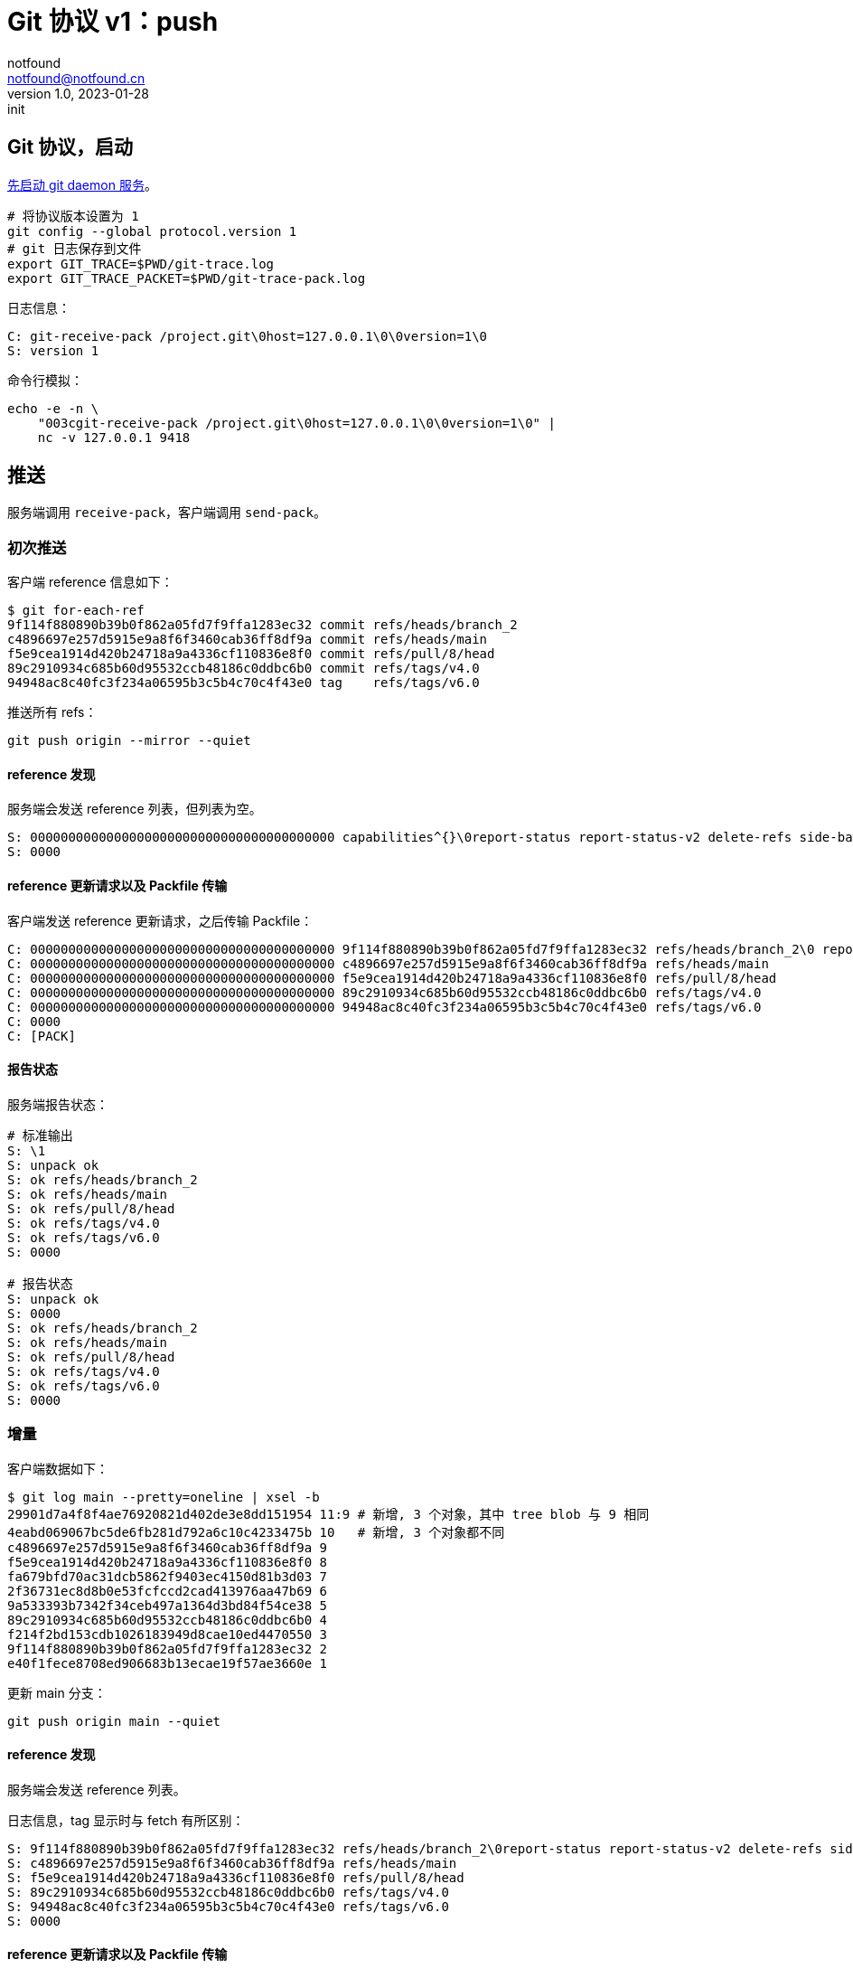 = Git 协议 v1：push
notfound <notfound@notfound.cn>
1.0, 2023-01-28: init

:page-slug: git-protocol-pack-push
:page-category: git

== Git 协议，启动

link:/posts/git-daemon/[先启动 git daemon 服务]。

[source,bash]
----
# 将协议版本设置为 1
git config --global protocol.version 1
# git 日志保存到文件
export GIT_TRACE=$PWD/git-trace.log
export GIT_TRACE_PACKET=$PWD/git-trace-pack.log
----

日志信息：

[source,text]
----
C: git-receive-pack /project.git\0host=127.0.0.1\0\0version=1\0
S: version 1
----

命令行模拟：

[source,bash]
----
echo -e -n \
    "003cgit-receive-pack /project.git\0host=127.0.0.1\0\0version=1\0" |
    nc -v 127.0.0.1 9418
----

== 推送

服务端调用 `receive-pack`，客户端调用 `send-pack`。

=== 初次推送

客户端 reference 信息如下：

[source,text]
----
$ git for-each-ref
9f114f880890b39b0f862a05fd7f9ffa1283ec32 commit	refs/heads/branch_2
c4896697e257d5915e9a8f6f3460cab36ff8df9a commit	refs/heads/main
f5e9cea1914d420b24718a9a4336cf110836e8f0 commit	refs/pull/8/head
89c2910934c685b60d95532ccb48186c0ddbc6b0 commit	refs/tags/v4.0
94948ac8c40fc3f234a06595b3c5b4c70c4f43e0 tag	refs/tags/v6.0
----

推送所有 refs：

[source,bash]
----
git push origin --mirror --quiet
----

==== reference 发现

服务端会发送 reference 列表，但列表为空。

[source,text]
----
S: 0000000000000000000000000000000000000000 capabilities^{}\0report-status report-status-v2 delete-refs side-band-64k quiet atomic ofs-delta object-format=sha1 agent=git/2.39.1
S: 0000
----

==== reference 更新请求以及 Packfile 传输

客户端发送 reference 更新请求，之后传输 Packfile：

[source,text]
----
C: 0000000000000000000000000000000000000000 9f114f880890b39b0f862a05fd7f9ffa1283ec32 refs/heads/branch_2\0 report-status-v2 side-band-64k quiet object-format=sha1 agent=git/2.39.1
C: 0000000000000000000000000000000000000000 c4896697e257d5915e9a8f6f3460cab36ff8df9a refs/heads/main
C: 0000000000000000000000000000000000000000 f5e9cea1914d420b24718a9a4336cf110836e8f0 refs/pull/8/head
C: 0000000000000000000000000000000000000000 89c2910934c685b60d95532ccb48186c0ddbc6b0 refs/tags/v4.0
C: 0000000000000000000000000000000000000000 94948ac8c40fc3f234a06595b3c5b4c70c4f43e0 refs/tags/v6.0
C: 0000
C: [PACK]
----

==== 报告状态

服务端报告状态：

[source,text]
----
# 标准输出
S: \1
S: unpack ok
S: ok refs/heads/branch_2
S: ok refs/heads/main
S: ok refs/pull/8/head
S: ok refs/tags/v4.0
S: ok refs/tags/v6.0
S: 0000

# 报告状态
S: unpack ok
S: 0000
S: ok refs/heads/branch_2
S: ok refs/heads/main
S: ok refs/pull/8/head
S: ok refs/tags/v4.0
S: ok refs/tags/v6.0
S: 0000
----

=== 增量

客户端数据如下：

[source,text]
----
$ git log main --pretty=oneline | xsel -b
29901d7a4f8f4ae76920821d402de3e8dd151954 11:9 # 新增, 3 个对象，其中 tree blob 与 9 相同
4eabd069067bc5de6fb281d792a6c10c4233475b 10   # 新增, 3 个对象都不同
c4896697e257d5915e9a8f6f3460cab36ff8df9a 9
f5e9cea1914d420b24718a9a4336cf110836e8f0 8
fa679bfd70ac31dcb5862f9403ec4150d81b3d03 7
2f36731ec8d8b0e53fcfccd2cad413976aa47b69 6
9a533393b7342f34ceb497a1364d3bd84f54ce38 5
89c2910934c685b60d95532ccb48186c0ddbc6b0 4
f214f2bd153cdb1026183949d8cae10ed4470550 3
9f114f880890b39b0f862a05fd7f9ffa1283ec32 2
e40f1fece8708ed906683b13ecae19f57ae3660e 1
----

更新 main 分支：

[source,bash]
----
git push origin main --quiet
----

==== reference 发现

服务端会发送 reference 列表。

日志信息，tag 显示时与 fetch 有所区别：

[source,text]
----
S: 9f114f880890b39b0f862a05fd7f9ffa1283ec32 refs/heads/branch_2\0report-status report-status-v2 delete-refs side-band-64k quiet atomic ofs-delta object-format=sha1 agent=git/2.39.1
S: c4896697e257d5915e9a8f6f3460cab36ff8df9a refs/heads/main
S: f5e9cea1914d420b24718a9a4336cf110836e8f0 refs/pull/8/head
S: 89c2910934c685b60d95532ccb48186c0ddbc6b0 refs/tags/v4.0
S: 94948ac8c40fc3f234a06595b3c5b4c70c4f43e0 refs/tags/v6.0
S: 0000
----

==== reference 更新请求以及 Packfile 传输

客户端发送 reference 更新请求以及 Packfile 传输。

[source,text]
----
C: c4896697e257d5915e9a8f6f3460cab36ff8df9a 29901d7a4f8f4ae76920821d402de3e8dd151954 refs/heads/main\0 report-status-v2 side-band-64k quiet object-format=sha1 agent=git/2.39.1
C: 0000
C: [PACK]
----

=== 报告状态

服务端报告状态。

[source,text]
----
# 标准输出
S: \1
S: unpack ok
S: ok refs/heads/main
S: 0000

# 报告状态
S: unpack ok
S: 0000
S: ok refs/heads/main
S: 0000
----
